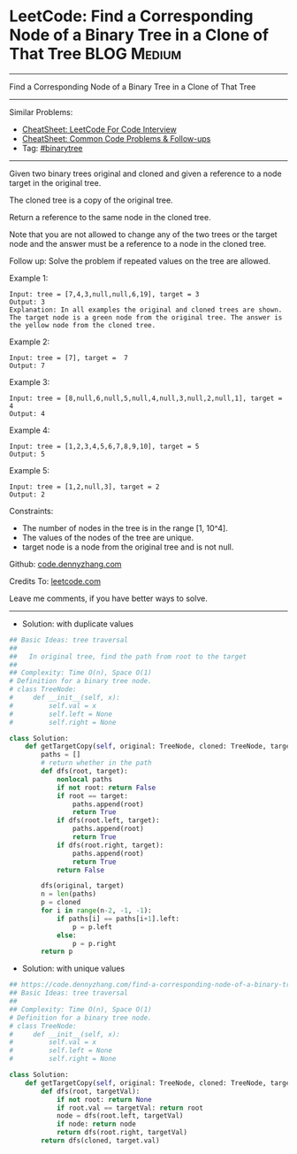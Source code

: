 * LeetCode: Find a Corresponding Node of a Binary Tree in a Clone of That Tree :BLOG:Medium:
#+STARTUP: showeverything
#+OPTIONS: toc:nil \n:t ^:nil creator:nil d:nil
:PROPERTIES:
:type:     binarytree
:END:
---------------------------------------------------------------------
Find a Corresponding Node of a Binary Tree in a Clone of That Tree
---------------------------------------------------------------------
#+BEGIN_HTML
<a href="https://github.com/dennyzhang/code.dennyzhang.com/tree/master/problems/find-a-corresponding-node-of-a-binary-tree-in-a-clone-of-that-tree"><img align="right" width="200" height="183" src="https://www.dennyzhang.com/wp-content/uploads/denny/watermark/github.png" /></a>
#+END_HTML
Similar Problems:
- [[https://cheatsheet.dennyzhang.com/cheatsheet-leetcode-A4][CheatSheet: LeetCode For Code Interview]]
- [[https://cheatsheet.dennyzhang.com/cheatsheet-followup-A4][CheatSheet: Common Code Problems & Follow-ups]]
- Tag: [[https://code.dennyzhang.com/review-binarytree][#binarytree]]
---------------------------------------------------------------------
Given two binary trees original and cloned and given a reference to a node target in the original tree.

The cloned tree is a copy of the original tree.

Return a reference to the same node in the cloned tree.

Note that you are not allowed to change any of the two trees or the target node and the answer must be a reference to a node in the cloned tree.

Follow up: Solve the problem if repeated values on the tree are allowed.

Example 1:

[[image-blog:Find a Corresponding Node of a Binary Tree in a Clone of That Tree][https://raw.githubusercontent.com/dennyzhang/code.dennyzhang.com/master/problems/find-a-corresponding-node-of-a-binary-tree-in-a-clone-of-that-tree/1.png]]
#+BEGIN_EXAMPLE
Input: tree = [7,4,3,null,null,6,19], target = 3
Output: 3
Explanation: In all examples the original and cloned trees are shown. The target node is a green node from the original tree. The answer is the yellow node from the cloned tree.
#+END_EXAMPLE

Example 2:

[[image-blog:Find a Corresponding Node of a Binary Tree in a Clone of That Tree][https://raw.githubusercontent.com/dennyzhang/code.dennyzhang.com/master/problems/find-a-corresponding-node-of-a-binary-tree-in-a-clone-of-that-tree/2.png]]
#+BEGIN_EXAMPLE
Input: tree = [7], target =  7
Output: 7
#+END_EXAMPLE

Example 3:

[[image-blog:Find a Corresponding Node of a Binary Tree in a Clone of That Tree][https://raw.githubusercontent.com/dennyzhang/code.dennyzhang.com/master/problems/find-a-corresponding-node-of-a-binary-tree-in-a-clone-of-that-tree/3.png]]
#+BEGIN_EXAMPLE
Input: tree = [8,null,6,null,5,null,4,null,3,null,2,null,1], target = 4
Output: 4
#+END_EXAMPLE

Example 4:
#+BEGIN_EXAMPLE
Input: tree = [1,2,3,4,5,6,7,8,9,10], target = 5
Output: 5
#+END_EXAMPLE

Example 5:
#+BEGIN_EXAMPLE
Input: tree = [1,2,null,3], target = 2
Output: 2
#+END_EXAMPLE
 
Constraints:

- The number of nodes in the tree is in the range [1, 10^4].
- The values of the nodes of the tree are unique.
- target node is a node from the original tree and is not null.

Github: [[https://github.com/dennyzhang/code.dennyzhang.com/tree/master/problems/find-a-corresponding-node-of-a-binary-tree-in-a-clone-of-that-tree][code.dennyzhang.com]]

Credits To: [[https://leetcode.com/problems/find-a-corresponding-node-of-a-binary-tree-in-a-clone-of-that-tree/description/][leetcode.com]]

Leave me comments, if you have better ways to solve.
---------------------------------------------------------------------
- Solution: with duplicate values
#+BEGIN_SRC python
## Basic Ideas: tree traversal
##
##   In original tree, find the path from root to the target
##
## Complexity: Time O(n), Space O(1)
# Definition for a binary tree node.
# class TreeNode:
#     def __init__(self, x):
#         self.val = x
#         self.left = None
#         self.right = None

class Solution:
    def getTargetCopy(self, original: TreeNode, cloned: TreeNode, target: TreeNode) -> TreeNode:
        paths = []
        # return whether in the path
        def dfs(root, target):
            nonlocal paths
            if not root: return False
            if root == target:
                paths.append(root)
                return True
            if dfs(root.left, target):
                paths.append(root)
                return True
            if dfs(root.right, target):
                paths.append(root)
                return True
            return False
        
        dfs(original, target)
        n = len(paths)
        p = cloned
        for i in range(n-2, -1, -1):
            if paths[i] == paths[i+1].left:
                p = p.left
            else:
                p = p.right
        return p
#+END_SRC

- Solution: with unique values
#+BEGIN_SRC python
## https://code.dennyzhang.com/find-a-corresponding-node-of-a-binary-tree-in-a-clone-of-that-tree
## Basic Ideas: tree traversal
##
## Complexity: Time O(n), Space O(1)
# Definition for a binary tree node.
# class TreeNode:
#     def __init__(self, x):
#         self.val = x
#         self.left = None
#         self.right = None

class Solution:
    def getTargetCopy(self, original: TreeNode, cloned: TreeNode, target: TreeNode) -> TreeNode:
        def dfs(root, targetVal):
            if not root: return None
            if root.val == targetVal: return root
            node = dfs(root.left, targetVal)
            if node: return node
            return dfs(root.right, targetVal)
        return dfs(cloned, target.val)
        
#+END_SRC

#+BEGIN_HTML
<div style="overflow: hidden;">
<div style="float: left; padding: 5px"> <a href="https://www.linkedin.com/in/dennyzhang001"><img src="https://www.dennyzhang.com/wp-content/uploads/sns/linkedin.png" alt="linkedin" /></a></div>
<div style="float: left; padding: 5px"><a href="https://github.com/dennyzhang"><img src="https://www.dennyzhang.com/wp-content/uploads/sns/github.png" alt="github" /></a></div>
<div style="float: left; padding: 5px"><a href="https://www.dennyzhang.com/slack" target="_blank" rel="nofollow"><img src="https://www.dennyzhang.com/wp-content/uploads/sns/slack.png" alt="slack"/></a></div>
</div>
#+END_HTML

